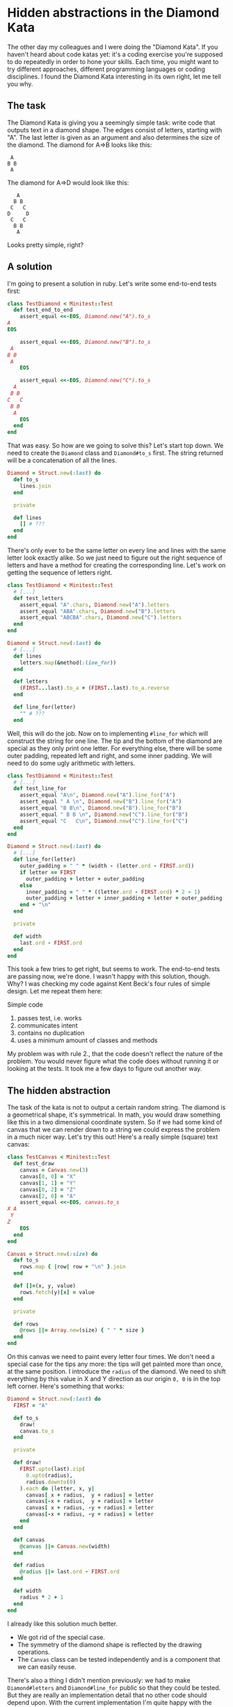 * Hidden abstractions in the Diamond Kata

The other day my colleagues and I were doing the "Diamond Kata". If you haven't heard about code katas yet: it's a coding exercise you're supposed to do repeatedly in order to hone your skills. Each time, you might want to try different approaches, different programming languages or coding disciplines. I found the Diamond Kata interesting in its own right, let me tell you why.

** The task

The Diamond Kata is giving you a seemingly simple task: write code that outputs text in a diamond shape. The edges consist of letters, starting with "A". The last letter is given as an argument and also determines the size of the diamond. The diamond for A⇒B looks like this:

#+BEGIN_EXAMPLE
 A
B B
 A
#+END_EXAMPLE

The diamond for A⇒D would look like this:

#+BEGIN_EXAMPLE
   A
  B B
 C   C
D     D
 C   C
  B B
   A
#+END_EXAMPLE

Looks pretty simple, right?

** A solution

I'm going to present a solution in ruby. Let's write some end-to-end tests first:

#+BEGIN_SRC ruby
class TestDiamond < Minitest::Test
  def test_end_to_end
    assert_equal <<-EOS, Diamond.new("A").to_s
A
EOS

    assert_equal <<-EOS, Diamond.new("B").to_s
 A 
B B
 A 
    EOS

    assert_equal <<-EOS, Diamond.new("C").to_s
  A  
 B B 
C   C
 B B 
  A  
    EOS
  end
end
#+END_SRC

That was easy. So how are we going to solve this? Let's start top down. We need to create the ~Diamond~ class and ~Diamond#to_s~ first. The string returned will be a concatenation of all the lines.

#+BEGIN_SRC ruby
Diamond = Struct.new(:last) do
  def to_s
    lines.join
  end

  private

  def lines
    [] # ???
  end
end
#+END_SRC

There's only ever to be the same letter on every line and lines with the same letter look exactly alike. So we just need to figure out the right sequence of letters and have a method for creating the corresponding line. Let's work on getting the sequence of letters right.

#+BEGIN_SRC ruby
class TestDiamond < Minitest::Test
  # [...]
  def test_letters
    assert_equal "A".chars, Diamond.new("A").letters
    assert_equal "ABA".chars, Diamond.new("B").letters
    assert_equal "ABCBA".chars, Diamond.new("C").letters
  end
end

Diamond = Struct.new(:last) do
  # [...]
  def lines
    letters.map(&method(:line_for))
  end

  def letters
    (FIRST...last).to_a + (FIRST..last).to_a.reverse
  end

  def line_for(letter)
    "" # ???
  end
#+END_SRC

Well, this will do the job. Now on to implementing ~#line_for~ which will construct the string for one line. The tip and the bottom of the diamond are special as they only print one letter. For everything else, there will be some outer padding, repeated left and right, and some inner padding. We will need to do some ugly arithmetic with letters.

#+BEGIN_SRC ruby
class TestDiamond < Minitest::Test
  # [...]
  def test_line_for
    assert_equal "A\n", Diamond.new("A").line_for("A")
    assert_equal " A \n", Diamond.new("B").line_for("A")
    assert_equal "B B\n", Diamond.new("B").line_for("B")
    assert_equal " B B \n", Diamond.new("C").line_for("B")
    assert_equal "C   C\n", Diamond.new("C").line_for("C")
  end
end

Diamond = Struct.new(:last) do
  # [...]
  def line_for(letter)
    outer_padding = " " * (width - (letter.ord - FIRST.ord))
    if letter == FIRST
      outer_padding + letter + outer_padding
    else
      inner_padding = " " * ((letter.ord - FIRST.ord) * 2 - 1)
      outer_padding + letter + inner_padding + letter + outer_padding
    end + "\n"
  end

  private

  def width
    last.ord - FIRST.ord
  end
end
#+END_SRC

This took a few tries to get right, but seems to work. The end-to-end tests are passing now, we're done. I wasn't happy with this solution, though. Why? I was checking my code against Kent Beck's four rules of simple design. Let me repeat them here: 

    Simple code

    1. passes test, i.e. works
    2. communicates intent
    3. contains no duplication
    4. uses a minimum amount of classes and methods

My problem was with rule 2., that the code doesn't reflect the nature of the problem. You would never figure what the code does without running it or looking at the tests. It took me a few days to figure out another way.

** The hidden abstraction

The task of the kata is not to output a certain random string. The diamond is a geometrical shape, it's symmetrical. In math, you would draw something like this in a two dimensional coordinate system. So if we had some kind of canvas that we can render down to a string we could express the problem in a much nicer way. Let's try this out! Here's a really simple (square) text canvas:

#+BEGIN_SRC ruby
class TestCanvas < Minitest::Test
  def test_draw
    canvas = Canvas.new(3)
    canvas[0, 0] = "X"
    canvas[1, 1] = "Y"
    canvas[0, 2] = "Z"
    canvas[2, 0] = "A"
    assert_equal <<-EOS, canvas.to_s
X A
 Y 
Z  
    EOS
  end
end

Canvas = Struct.new(:size) do
  def to_s
    rows.map { |row| row + "\n" }.join
  end

  def []=(x, y, value)
    rows.fetch(y)[x] = value
  end

  private

  def rows
    @rows ||= Array.new(size) { " " * size }
  end
end
#+END_SRC

On this canvas we need to paint every letter four times. We don't need a special case for the tips any more: the tips will get painted more than once, at the same position. I introduce the ~radius~ of the diamond. We need to shift everything by this value in X and Y direction as our origin ~0, 0~ is in the top left corner. Here's something that works:

#+BEGIN_SRC ruby
Diamond = Struct.new(:last) do
  FIRST = "A"

  def to_s
    draw!
    canvas.to_s
  end

  private

  def draw!
    FIRST.upto(last).zip(
      0.upto(radius),
      radius.downto(0)
    ).each do |letter, x, y|
      canvas[ x + radius,  y + radius] = letter
      canvas[-x + radius,  y + radius] = letter
      canvas[ x + radius, -y + radius] = letter
      canvas[-x + radius, -y + radius] = letter
    end
  end

  def canvas
    @canvas ||= Canvas.new(width)
  end

  def radius
    @radius ||= last.ord - FIRST.ord
  end

  def width
    radius * 2 + 1
  end
end
#+END_SRC

I already like this solution much better. 

- We got rid of the special case. 
- The symmetry of the diamond shape is reflected by the drawing operations. 
- The ~Canvas~ class can be tested independently and is a component that we can easily reuse. 

There's also a thing I didn't mention previously: we had to make ~Diamond#letters~ and ~Diamond#line_for~ public so that they could be tested. But they are really an implementation detail that no other code should depend upon. With the current implementation I'm quite happy with the feedback that the end-to-end test provides. Maybe some minor thing: the ~#draw!~ method still has some duplication, the drawing of letter looks repetitive as we always need to add the radius. According to the Four Rules of Simple Design, this is something to look out for. So let's see if we can improve.

** More abstractions

Operations in 2D space are a well known subject. Moving around by a fixed amount is called translation. Let's implement this as a decorator:

#+BEGIN_SRC ruby
class TestCanvas < Minitest::Test
  def test_translation
    canvas = Translation.new(Canvas.new(3), 1, 1)
    canvas[0, 0] = "A"
    assert_equal <<-EOS, canvas.to_s
   
 A 
   
    EOS
  end
end

class Translation < SimpleDelegator
  def initialize(canvas, offset_x, offset_y)
    super(canvas)
    @offset_x = offset_x
    @offset_y = offset_y
  end

  def []=(x, y, value)
    __getobj__[x + offset_x, y + offset_y] = value
  end

  private

  attr_reader :offset_x, :offset_y
end
#+END_SRC

The decorator logic calls for a bit of boilerplate, but the end result is nice and simple. Let's see how we can put this to good use. Two methods in ~Diamond~ will need to change, ~Diamond#draw!~ and ~Diamond#canvas~.

#+BEGIN_SRC ruby
Diamond = Struct.new(:last) do
  # [...]

  private

  def draw!
    FIRST.upto(last).zip(
      0.upto(radius),
      radius.downto(0)
    ).each do |letter, x, y|
      canvas[ x,  y] = letter
      canvas[-x,  y] = letter
      canvas[ x, -y] = letter
      canvas[-x, -y] = letter
    end
  end

  def canvas
    @canvas ||=
      Translation.new(
        Canvas.new(width),
        radius, radius
      )
  end
#+END_SRC

So each drawing operation got simpler at the expense of a more complicated canvas setup. We still have four drawing operations going on, though. The obvious solution is to use a loop instead like this

#+BEGIN_SRC ruby
Diamond = Struct.new(:last) do
  # [...]
  def draw!
    FIRST.upto(last).zip(
      0.upto(radius),
      radius.downto(0)
    ).each do |letter, x, y|
      [[x, y], [-x, y], [x, -y], [-x, -y]].each do |coords|
        canvas[*coords] = letter
      end
    end
  end
#+END_SRC

This removes duplication but makes the ~#draw!~ method harder to read. Maybe we can solve this in a similar fashion? Let's look at it from another angle: we're drawing a symmetrical shape, this means that we are mirroring over the X and Y axes. So the thing we need is a reflection. This should be pretty simple to do.

#+BEGIN_SRC ruby
class TestReflection < Minitest::Test
  def test_reflection
    canvas =
      Reflection.new(
        Translation.new(
          Canvas.new(3),
          1, 1
        ),
        -1, 1
      )
    canvas[0, 0] = "A"
    canvas[1, 1] = "B"
    assert_equal <<-EOS, canvas.to_s
   
 A 
B B
    EOS
  end
end

class Reflection  < SimpleDelegator
  def initialize(canvas, factor_x, factor_y)
    super(canvas)
    @factor_x = factor_x
    @factor_y = factor_y
  end

  def []=(x, y, value)
    __getobj__[x, y] = value
    __getobj__[x * factor_x, y * factor_y] = value
  end

  private

  attr_reader :factor_x, :factor_y
end
#+END_SRC

This looks very similar to ~Translation~, using multiplication instead of addition. The difference is that we're still drawing in the original location. In order to be even more general, you could introduce a stack of canvases that get layered on top of each other during rendering. I chose not to go this route here. So what does this mean for our ~Diamond~ class?

#+BEGIN_SRC ruby
Diamond = Struct.new(:last) do
  # [...]
  def draw!
    FIRST.upto(last).zip(
      0.upto(radius),
      radius.downto(0)
    ).each do |letter, x, y|
      canvas[x, y] = letter
    end
  end

  def canvas
    @canvas ||=
      Reflection.new(
        Reflection.new(
          Translation.new(
            Canvas.new(width),
            radius, radius
          ),
          1, -1
        ),
        -1, 1
      )
  end
#+END_SRC

The setup of our canvas looks pretty complex now. Is this still simple design? Duplication is reduced, but we have more classes working together. Whether this is all worth it depends on the context. For me this is just an exercise, so I can do what I please. But what if this was happening in a business context? If the business is trying to create a terminal-based text-only drawing program for UNIX-nerds, there's a high likelyhood that our investment in composable classes will pay off quickly. If on the other hand this task was only a one-off job to help in creating a new company logo, our efforts would have been wasteful and our first version would have been good enough.

** A parable for hidden abstractions

In hindsight the value of introducing the ~Canvas~ abstraction is obvious. Why didn't I see it earlier? I think this is due to my upbringing as a programmer. A programmer learns how to do useful stuff with a dumb machine. We're aware of the limits of our programming environments and take pride in how we're still getting useful stuff done. So it's only logical that start to think like the machine, we break the output up into individual lines and start to solve the smaller problem of creating a single line. The problem is that this is disregarding the outside context and therefore obscures the nature of the task.

This reminded me of the history of astronomy. In antiquity, astronomers were able to calculate the motion of the planets pretty accurately even though they were using the geocentric model. The Ptolemaic system was pretty complex, it assumed that planets were moving in epicycles along deferents. Similar to our first implementation, it worked just fine. But as we know today, it's more useful to put the sun in the center. Contemporary programmers struggle with finding a better point of view just as much as the astronomers of yore.

** Abstractions and TDD

People have been saying that TDD leads to better design and I tend to agree. But TDD doesn't write code, it doesn't create abstractions and it doesn't always make it obvious what next step to take. A nicely factored implementation is easy to test - it's our job as programmers to conceive it.
